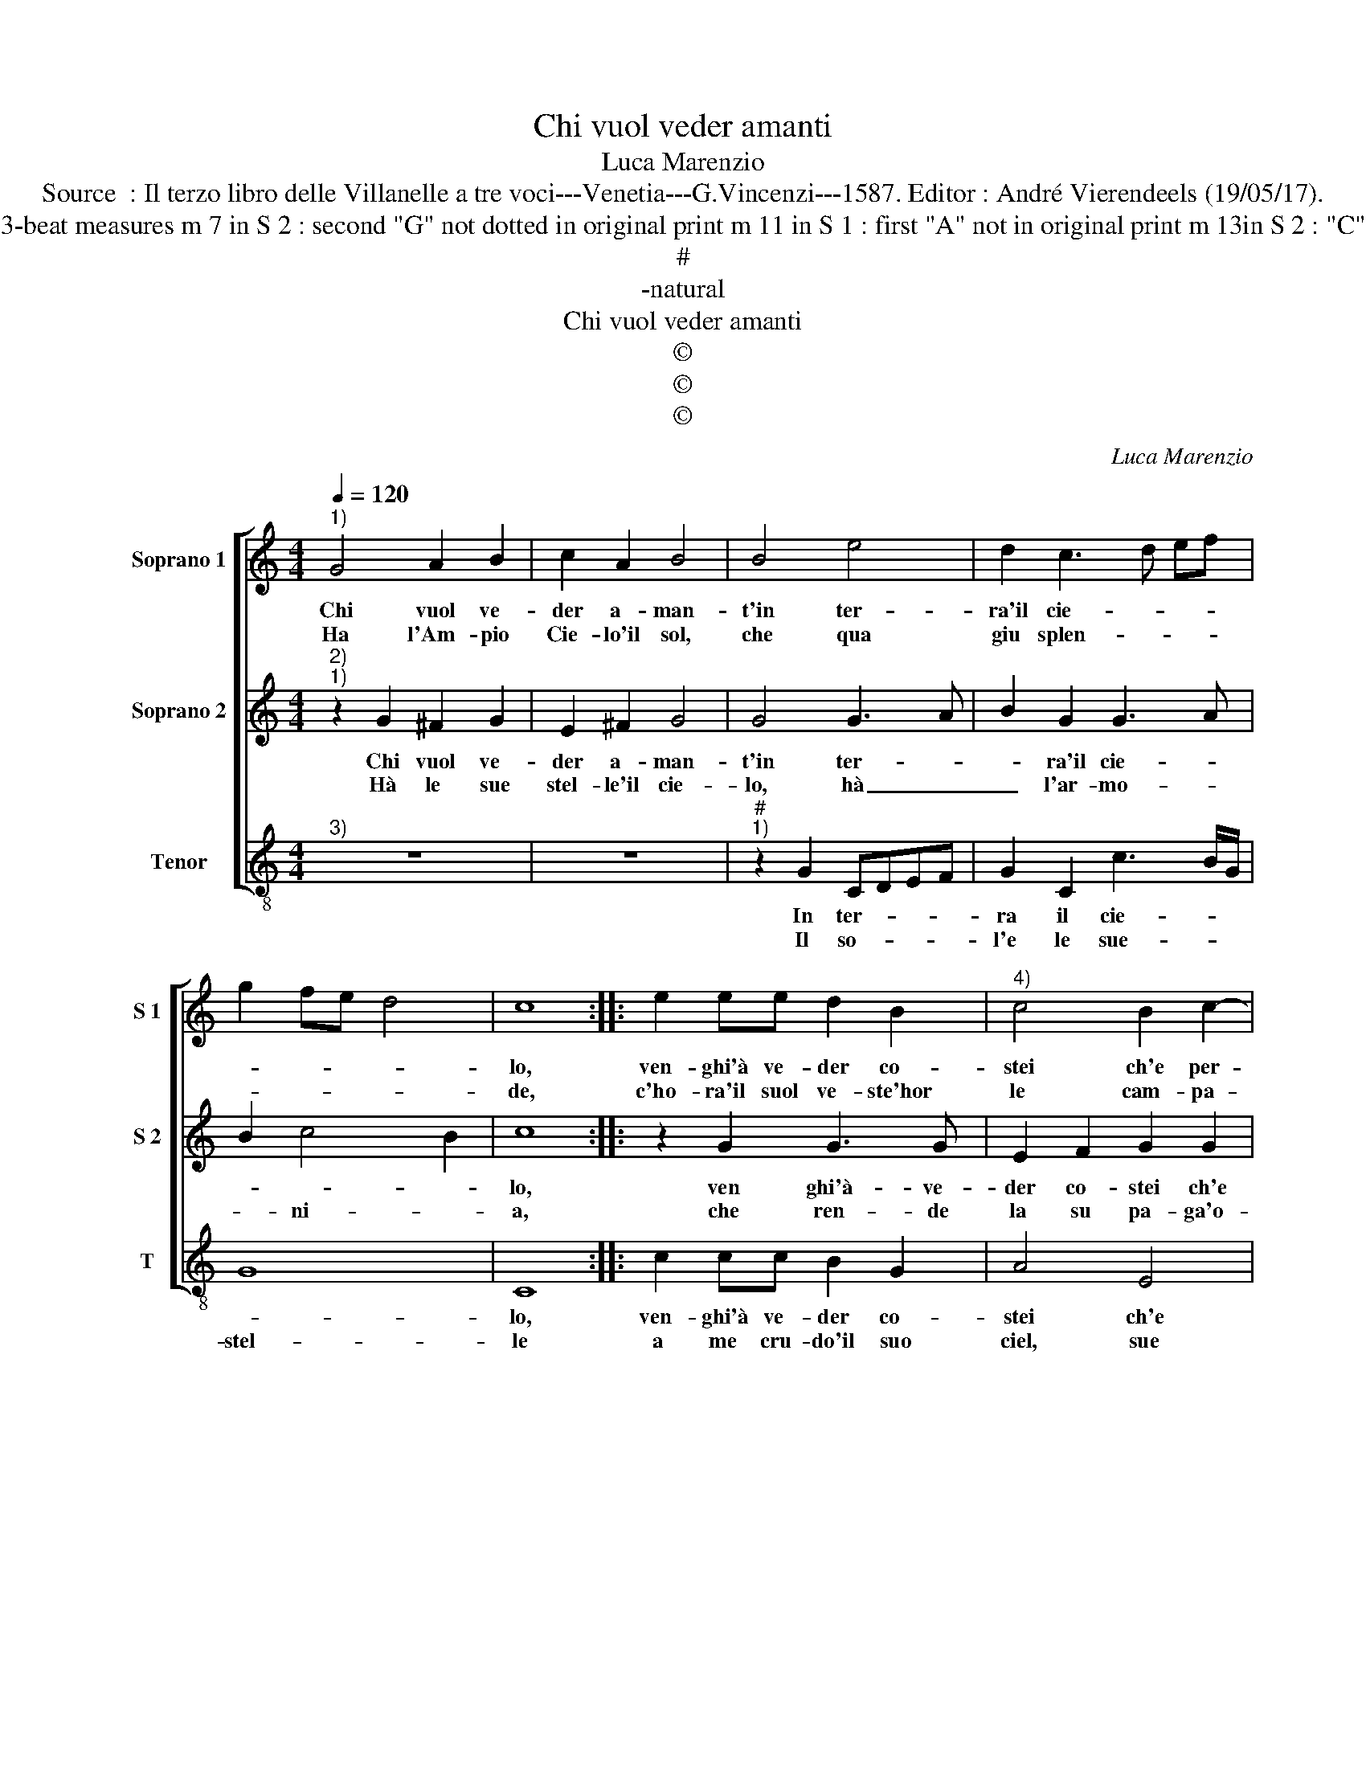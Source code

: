 X:1
T:Chi vuol veder amanti
T:Luca Marenzio
T:Source  : Il terzo libro delle Villanelle a tre voci---Venetia---G.Vincenzi---1587. Editor : André Vierendeels (19/05/17).
T:Notes : Original clefs :  G2, C2, F3 Editorial accidentals above the staff Original note values have been halved in 3-beat measures m 7 in S 2 : second "G" not dotted in original print m 11 in S 1 : first "A" not in original print m 13in S 2 : "C" notated as "D" in original print m 20 in S 2 : one "G" to many in original print In S 2 : first bar line notated in C2   
T:#
T:-natural
T:Chi vuol veder amanti
T:©
T:©
T:©
C:Luca Marenzio
Z:©
%%score [ 1 2 3 ]
L:1/8
Q:1/4=120
M:4/4
K:C
V:1 treble nm="Soprano 1" snm="S 1"
V:2 treble nm="Soprano 2" snm="S 2"
V:3 treble-8 nm="Tenor" snm="T"
V:1
"^1)" G4 A2 B2 | c2 A2 B4 | B4 e4 | d2 c3 d ef | g2 fe d4 | c8 :: e2 ee d2 B2 |"^4)" c4 B2 c2- | %8
w: Chi vuol ve-|der a- man-|t'in ter-|ra'il cie- * * *||lo,|ven- ghi'à ve- der co-|stei ch'e per-|
w: Ha l'Am- pio|Cie- lo'il sol,|che qua|giu splen- * * *||de,|c'ho- ra'il suol ve- ste'hor|le cam- pa-|
 c2 B2 A4- | A4 A4 | z2 d2 d2 d2 | B2 G2 GABc | d4 B2 g2 | g2 g2 e2 c2 | cdef g4 | e8 | %16
w: * me'un gie-|* lo,|che por- ta|nel bel vi- * * *|* so, che|por- ta nel bel|vi- * * * *|so,|
w: * gne'in- cen-|* de;|Que- sta s'un|guar- do mo- * * *|* ve, que-|sta s'un guar- do|mo- * * * *|ve'in-|
[M:6/4] c3 c B2 A4 d2 | c3 d c2 B2 A4 | G12 :| %19
w: quant' ha di bel e|va- go'il Pa- ra- di-|so.|
w: cen- de si ma dol-|c'e gio- i- a pro-|ve.|
V:2
"^2)""^1)" z2 G2 ^F2 G2 | E2 ^F2 G4 | G4 G3 A | B2 G2 G3 A | B2 c4 B2 | c8 :: z2 G2 G3 G | %7
w: Chi vuol ve-|der a- man-|t'in ter- *|* ra'il cie- *||lo,|ven ghi'à- ve-|
w: Hà le sue|stel- le'il cie-|lo, hà _|_ l'ar- mo- *|* ni- *|a,|che ren- de|
 E2 F2 G2 G2 | A2 G2 ^F4- | F4 ^F4 | z4 z2 d2 | d2 d2 B2 G2 | GABc d4 | c2 G2 G2 G2 | E2 C2 EDEF | %15
w: der co- stei ch'e|per me'un gie-|* lo,|Che|por- ta nel bel|vi- * * * *|so, che por- ta|nel bel vi- * * *|
w: la su pa- ga'o-|gn'al- ma pi-|* a,|que-|sta hà stel- le'ha|con- * * * cen-|to, que- sta hà|stel- le'hà con- * * *|
 G4 E4 |[M:6/4] A3 A G2 ^F4 G2 | E3 D G2 G4 ^F2 | G12 :| %19
w: * so,|quant' ha di bel e|va- go'il Pa- ra- di-|so.|
w: ten- to,|che fer- ma per dir-|o- gni'e- le- men- *|to.|
V:3
"^3)" z8 | z8 |"^#""^1)" z2 G2 CDEF | G2 C2 c3 B/G/ | G8 | C8 :: c2 cc B2 G2 | A4 E4 | F2 G2 D4- | %9
w: ||In ter- * * *|ra il cie- * *||lo,|ven- ghi'à ve- der co-|stei ch'e|per- me'un gie-|
w: ||Il so- * * *|l'e le sue- * *|stel-|le|a me cru- do'il suo|ciel, sue|lu- ci, bel-|
 D4 D4 | G8 | G8 | G8 | c4 c4 | c8 | c8 |[M:6/4] F3 F G2 D4 B,2 | C3 B, C2 E2 D4 | G12 :| %19
w: * lo,|Che|por-|ta|nel bel|vi-|so,|quant' ha di bel e|va- go'il Pa- ra- di-|so.|
w: * le,|e|que-|st'A-|man- ti'è|quel-|la,|che'l vul- go per mio|mal LA- VI- NIA'ap- pel-|la.|

